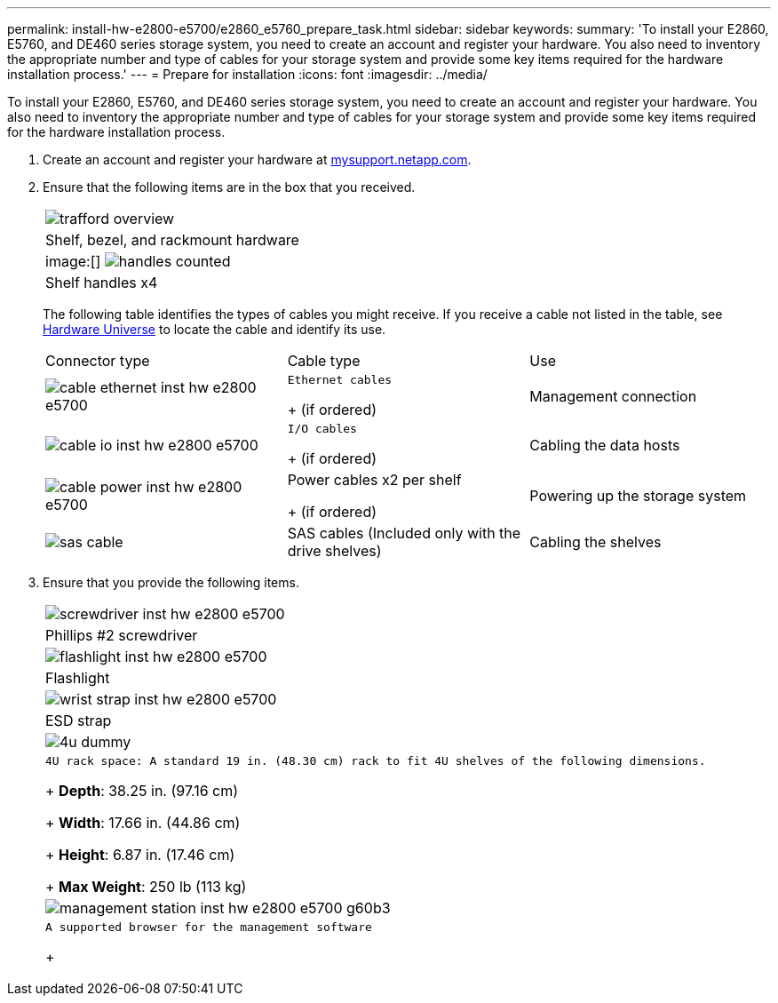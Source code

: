 ---
permalink: install-hw-e2800-e5700/e2860_e5760_prepare_task.html
sidebar: sidebar
keywords: 
summary: 'To install your E2860, E5760, and DE460 series storage system, you need to create an account and register your hardware. You also need to inventory the appropriate number and type of cables for your storage system and provide some key items required for the hardware installation process.'
---
= Prepare for installation
:icons: font
:imagesdir: ../media/

[.lead]
To install your E2860, E5760, and DE460 series storage system, you need to create an account and register your hardware. You also need to inventory the appropriate number and type of cables for your storage system and provide some key items required for the hardware installation process.

. Create an account and register your hardware at http://mysupport.netapp.com/[mysupport.netapp.com].
. Ensure that the following items are in the box that you received.
+
|===
a|
image:../media/trafford_overview.png[]
a|
Shelf, bezel, and rackmount hardware
a|
image:[] image:../media/handles_counted.png[]
a|
Shelf handles x4
|===
The following table identifies the types of cables you might receive. If you receive a cable not listed in the table, see https://hwu.netapp.com/[Hardware Universe] to locate the cable and identify its use.
+
|===
| Connector type| Cable type| Use
a|
image:../media/cable_ethernet_inst-hw-e2800-e5700.png[]
a|
    Ethernet cables
+
(if ordered)
a|
Management connection
a|
image:../media/cable_io_inst-hw-e2800-e5700.png[]
a|
    I/O cables
+
(if ordered)
a|
Cabling the data hosts
a|
image:../media/cable_power_inst-hw-e2800-e5700.png[]
a|
Power cables     x2 per shelf
+
(if ordered)
a|
Powering up the storage system
a|
image:../media/sas_cable.png[]
a|
SAS cables    (Included only with the drive shelves)
a|
Cabling the shelves
|===

. Ensure that you provide the following items.
+
|===
a|
image:../media/screwdriver_inst-hw-e2800-e5700.png[]
a|
Phillips #2 screwdriver
a|
image:../media/flashlight_inst-hw-e2800-e5700.png[]
a|
Flashlight
a|
image:../media/wrist_strap_inst-hw-e2800-e5700.png[]
a|
ESD strap
a|
image:../media/4u_dummy.png[]
a|
    4U rack space: A standard 19 in. (48.30 cm) rack to fit 4U shelves of the following dimensions.
+
*Depth*: 38.25 in. (97.16 cm)
+
*Width*: 17.66 in. (44.86 cm)
+
*Height*: 6.87 in. (17.46 cm)
+
*Max Weight*: 250 lb (113 kg)
a|
image:../media/management_station_inst-hw-e2800-e5700_g60b3.png[]
a|
    A supported browser for the management software
+
|===
